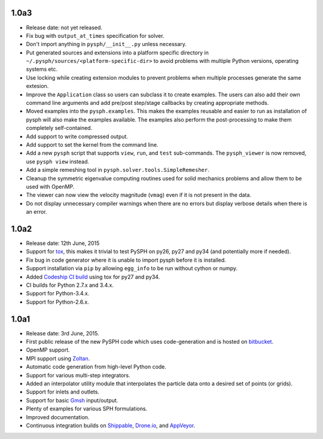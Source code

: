 1.0a3
------

* Release date: not yet released.
* Fix bug with ``output_at_times`` specification for solver.
* Don't import anything in ``pysph/__init__.py`` unless necessary.
* Put generated sources and extensions into a platform specific directory in
  ``~/.pysph/sources/<platform-specific-dir>`` to avoid problems with multiple
  Python versions, operating systems etc.
* Use locking while creating extension modules to prevent problems when
  multiple processes generate the same extesion.
* Improve the ``Application`` class so users can subclass it to create
  examples. The users can also add their own command line arguments and add
  pre/post step/stage callbacks by creating appropriate methods.
* Moved examples into the ``pysph.examples``.  This makes the examples
  reusable and easier to run as installation of pysph will also make the
  examples available.  The examples also perform the post-processing to make
  them completely self-contained.
* Add support to write compressed output.
* Add support to set the kernel from the command line.
* Add a new ``pysph`` script that supports ``view``, ``run``, and ``test``
  sub-commands.  The ``pysph_viewer`` is now removed, use ``pysph view``
  instead.
* Add a simple remeshing tool in ``pysph.solver.tools.SimpleRemesher``.
* Cleanup the symmetric eigenvalue computing routines used for solid
  mechanics problems and allow them to be used with OpenMP.
* The viewer can now view the velocity magnitude (``vmag``) even if it
  is not present in the data.
* Do not display unnecessary compiler warnings when there are no errors but
  display verbose details when there is an error.

1.0a2
------

* Release date: 12th June, 2015
* Support for tox_, this makes it trivial to test PySPH on py26, py27 and py34
  (and potentially more if needed).
* Fix bug in code generator where it is unable to import pysph before it is
  installed.
* Support installation via ``pip`` by allowing ``egg_info`` to be run without
  cython or numpy.
* Added `Codeship CI build <https://codeship.com/projects/83729>`_ using tox
  for py27 and py34.
* CI builds for Python 2.7.x and 3.4.x.
* Support for Python-3.4.x.
* Support for Python-2.6.x.

.. _tox: https://pypi.python.org/pypi/tox

1.0a1
------

* Release date: 3rd June, 2015.
* First public release of the new PySPH code which uses code-generation and is
  hosted on `bitbucket <http://bitbucket.org/pysph/pysph>`_.
* OpenMP support.
* MPI support using `Zoltan <http://www.cs.sandia.gov/zoltan/>`_.
* Automatic code generation from high-level Python code.
* Support for various multi-step integrators.
* Added an interpolator utility module that interpolates the particle data
  onto a desired set of points (or grids).
* Support for inlets and outlets.
* Support for basic `Gmsh <http://geuz.org/gmsh/>`_ input/output.
* Plenty of examples for various SPH formulations.
* Improved documentation.
* Continuous integration builds on `Shippable
  <https://app.shippable.com/projects/540e849c3479c5ea8f9f030e/builds/latest>`_,
  `Drone.io <https://drone.io/bitbucket.org/pysph/pysph>`_, and `AppVeyor
  <https://ci.appveyor.com/project/prabhuramachandran/pysph>`_.
